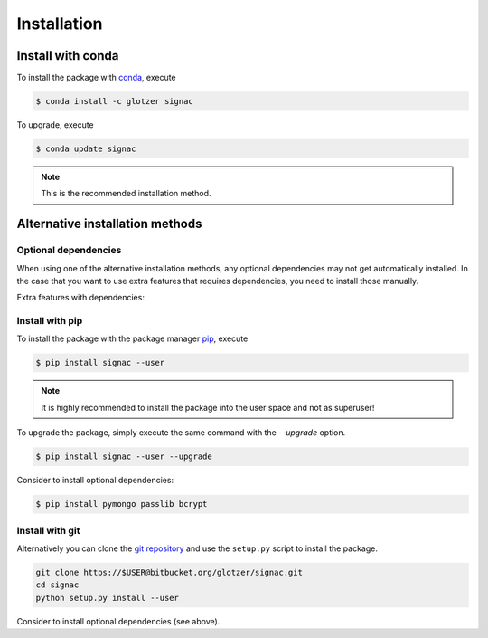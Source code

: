 .. _installation:

============
Installation
============

Install with conda
==================

To install the package with conda_, execute

.. code:: bash

    $ conda install -c glotzer signac

To upgrade, execute

.. code:: bash

    $ conda update signac

.. _conda: http://conda.pydata.org

.. note::

    This is the recommended installation method.

Alternative installation methods
================================

Optional dependencies
---------------------

When using one of the alternative installation  methods, any optional dependencies may not get automatically installed.
In the case that you want to use extra features that requires dependencies, you need to install those manually.

Extra features with dependencies:

.. glossary::

    MongoDB database backend
      required: ``pymongo``

      recommended: ``passlib``, ``bcrypt``

    Graphical User Interface (GUI)
      required: ``PySide``

Install with pip
----------------

To install the package with the package manager pip_, execute

.. _pip: https://docs.python.org/3.5/installing/index.html

.. code:: bash

    $ pip install signac --user

.. note::
    It is highly recommended to install the package into the user space and not as superuser!

To upgrade the package, simply execute the same command with the `--upgrade` option.

.. code:: bash

    $ pip install signac --user --upgrade

Consider to install optional dependencies:

.. code:: bash

    $ pip install pymongo passlib bcrypt

Install with git
----------------

Alternatively you can clone the `git repository <https://bitbucket.org/glotzer/signac>`_ and use the ``setup.py`` script to install the package.

.. code:: bash

  git clone https://$USER@bitbucket.org/glotzer/signac.git
  cd signac
  python setup.py install --user

Consider to install optional dependencies (see above).
